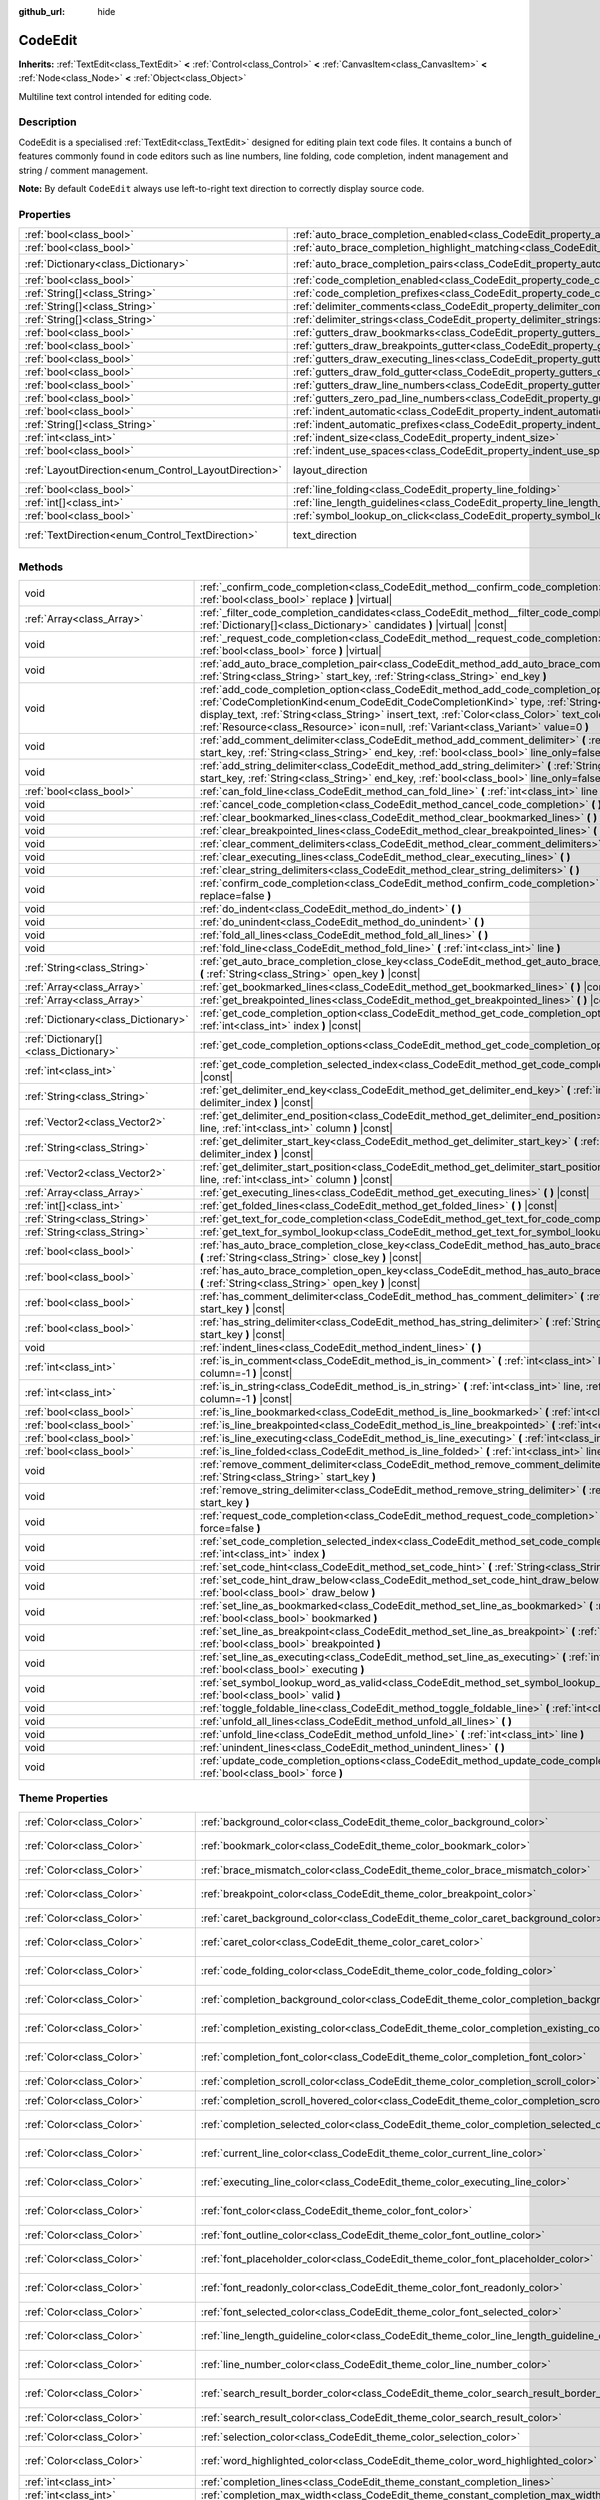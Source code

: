 :github_url: hide

.. Generated automatically by doc/tools/make_rst.py in Godot's source tree.
.. DO NOT EDIT THIS FILE, but the CodeEdit.xml source instead.
.. The source is found in doc/classes or modules/<name>/doc_classes.

.. _class_CodeEdit:

CodeEdit
========

**Inherits:** :ref:`TextEdit<class_TextEdit>` **<** :ref:`Control<class_Control>` **<** :ref:`CanvasItem<class_CanvasItem>` **<** :ref:`Node<class_Node>` **<** :ref:`Object<class_Object>`

Multiline text control intended for editing code.

Description
-----------

CodeEdit is a specialised :ref:`TextEdit<class_TextEdit>` designed for editing plain text code files. It contains a bunch of features commonly found in code editors such as line numbers, line folding, code completion, indent management and string / comment management.

\ **Note:** By default ``CodeEdit`` always use left-to-right text direction to correctly display source code.

Properties
----------

+------------------------------------------------------+-------------------------------------------------------------------------------------------------------------------+---------------------------------------------------------------------------+
| :ref:`bool<class_bool>`                              | :ref:`auto_brace_completion_enabled<class_CodeEdit_property_auto_brace_completion_enabled>`                       | ``false``                                                                 |
+------------------------------------------------------+-------------------------------------------------------------------------------------------------------------------+---------------------------------------------------------------------------+
| :ref:`bool<class_bool>`                              | :ref:`auto_brace_completion_highlight_matching<class_CodeEdit_property_auto_brace_completion_highlight_matching>` | ``false``                                                                 |
+------------------------------------------------------+-------------------------------------------------------------------------------------------------------------------+---------------------------------------------------------------------------+
| :ref:`Dictionary<class_Dictionary>`                  | :ref:`auto_brace_completion_pairs<class_CodeEdit_property_auto_brace_completion_pairs>`                           | ``{ "\"": "\"", "'": "'", "(": ")", "[": "]", "{": "}" }``                |
+------------------------------------------------------+-------------------------------------------------------------------------------------------------------------------+---------------------------------------------------------------------------+
| :ref:`bool<class_bool>`                              | :ref:`code_completion_enabled<class_CodeEdit_property_code_completion_enabled>`                                   | ``false``                                                                 |
+------------------------------------------------------+-------------------------------------------------------------------------------------------------------------------+---------------------------------------------------------------------------+
| :ref:`String[]<class_String>`                        | :ref:`code_completion_prefixes<class_CodeEdit_property_code_completion_prefixes>`                                 | ``[]``                                                                    |
+------------------------------------------------------+-------------------------------------------------------------------------------------------------------------------+---------------------------------------------------------------------------+
| :ref:`String[]<class_String>`                        | :ref:`delimiter_comments<class_CodeEdit_property_delimiter_comments>`                                             | ``[]``                                                                    |
+------------------------------------------------------+-------------------------------------------------------------------------------------------------------------------+---------------------------------------------------------------------------+
| :ref:`String[]<class_String>`                        | :ref:`delimiter_strings<class_CodeEdit_property_delimiter_strings>`                                               | ``["' '", "\" \""]``                                                      |
+------------------------------------------------------+-------------------------------------------------------------------------------------------------------------------+---------------------------------------------------------------------------+
| :ref:`bool<class_bool>`                              | :ref:`gutters_draw_bookmarks<class_CodeEdit_property_gutters_draw_bookmarks>`                                     | ``false``                                                                 |
+------------------------------------------------------+-------------------------------------------------------------------------------------------------------------------+---------------------------------------------------------------------------+
| :ref:`bool<class_bool>`                              | :ref:`gutters_draw_breakpoints_gutter<class_CodeEdit_property_gutters_draw_breakpoints_gutter>`                   | ``false``                                                                 |
+------------------------------------------------------+-------------------------------------------------------------------------------------------------------------------+---------------------------------------------------------------------------+
| :ref:`bool<class_bool>`                              | :ref:`gutters_draw_executing_lines<class_CodeEdit_property_gutters_draw_executing_lines>`                         | ``false``                                                                 |
+------------------------------------------------------+-------------------------------------------------------------------------------------------------------------------+---------------------------------------------------------------------------+
| :ref:`bool<class_bool>`                              | :ref:`gutters_draw_fold_gutter<class_CodeEdit_property_gutters_draw_fold_gutter>`                                 | ``false``                                                                 |
+------------------------------------------------------+-------------------------------------------------------------------------------------------------------------------+---------------------------------------------------------------------------+
| :ref:`bool<class_bool>`                              | :ref:`gutters_draw_line_numbers<class_CodeEdit_property_gutters_draw_line_numbers>`                               | ``false``                                                                 |
+------------------------------------------------------+-------------------------------------------------------------------------------------------------------------------+---------------------------------------------------------------------------+
| :ref:`bool<class_bool>`                              | :ref:`gutters_zero_pad_line_numbers<class_CodeEdit_property_gutters_zero_pad_line_numbers>`                       | ``false``                                                                 |
+------------------------------------------------------+-------------------------------------------------------------------------------------------------------------------+---------------------------------------------------------------------------+
| :ref:`bool<class_bool>`                              | :ref:`indent_automatic<class_CodeEdit_property_indent_automatic>`                                                 | ``false``                                                                 |
+------------------------------------------------------+-------------------------------------------------------------------------------------------------------------------+---------------------------------------------------------------------------+
| :ref:`String[]<class_String>`                        | :ref:`indent_automatic_prefixes<class_CodeEdit_property_indent_automatic_prefixes>`                               | ``[":", "{", "[", "("]``                                                  |
+------------------------------------------------------+-------------------------------------------------------------------------------------------------------------------+---------------------------------------------------------------------------+
| :ref:`int<class_int>`                                | :ref:`indent_size<class_CodeEdit_property_indent_size>`                                                           | ``4``                                                                     |
+------------------------------------------------------+-------------------------------------------------------------------------------------------------------------------+---------------------------------------------------------------------------+
| :ref:`bool<class_bool>`                              | :ref:`indent_use_spaces<class_CodeEdit_property_indent_use_spaces>`                                               | ``false``                                                                 |
+------------------------------------------------------+-------------------------------------------------------------------------------------------------------------------+---------------------------------------------------------------------------+
| :ref:`LayoutDirection<enum_Control_LayoutDirection>` | layout_direction                                                                                                  | ``2`` (overrides :ref:`Control<class_Control_property_layout_direction>`) |
+------------------------------------------------------+-------------------------------------------------------------------------------------------------------------------+---------------------------------------------------------------------------+
| :ref:`bool<class_bool>`                              | :ref:`line_folding<class_CodeEdit_property_line_folding>`                                                         | ``false``                                                                 |
+------------------------------------------------------+-------------------------------------------------------------------------------------------------------------------+---------------------------------------------------------------------------+
| :ref:`int[]<class_int>`                              | :ref:`line_length_guidelines<class_CodeEdit_property_line_length_guidelines>`                                     | ``[]``                                                                    |
+------------------------------------------------------+-------------------------------------------------------------------------------------------------------------------+---------------------------------------------------------------------------+
| :ref:`bool<class_bool>`                              | :ref:`symbol_lookup_on_click<class_CodeEdit_property_symbol_lookup_on_click>`                                     | ``false``                                                                 |
+------------------------------------------------------+-------------------------------------------------------------------------------------------------------------------+---------------------------------------------------------------------------+
| :ref:`TextDirection<enum_Control_TextDirection>`     | text_direction                                                                                                    | ``1`` (overrides :ref:`TextEdit<class_TextEdit_property_text_direction>`) |
+------------------------------------------------------+-------------------------------------------------------------------------------------------------------------------+---------------------------------------------------------------------------+

Methods
-------

+---------------------------------------+-----------------------------------------------------------------------------------------------------------------------------------------------------------------------------------------------------------------------------------------------------------------------------------------------------------------------------------------------------------------------------------------------+
| void                                  | :ref:`_confirm_code_completion<class_CodeEdit_method__confirm_code_completion>` **(** :ref:`bool<class_bool>` replace **)** |virtual|                                                                                                                                                                                                                                                         |
+---------------------------------------+-----------------------------------------------------------------------------------------------------------------------------------------------------------------------------------------------------------------------------------------------------------------------------------------------------------------------------------------------------------------------------------------------+
| :ref:`Array<class_Array>`             | :ref:`_filter_code_completion_candidates<class_CodeEdit_method__filter_code_completion_candidates>` **(** :ref:`Dictionary[]<class_Dictionary>` candidates **)** |virtual| |const|                                                                                                                                                                                                            |
+---------------------------------------+-----------------------------------------------------------------------------------------------------------------------------------------------------------------------------------------------------------------------------------------------------------------------------------------------------------------------------------------------------------------------------------------------+
| void                                  | :ref:`_request_code_completion<class_CodeEdit_method__request_code_completion>` **(** :ref:`bool<class_bool>` force **)** |virtual|                                                                                                                                                                                                                                                           |
+---------------------------------------+-----------------------------------------------------------------------------------------------------------------------------------------------------------------------------------------------------------------------------------------------------------------------------------------------------------------------------------------------------------------------------------------------+
| void                                  | :ref:`add_auto_brace_completion_pair<class_CodeEdit_method_add_auto_brace_completion_pair>` **(** :ref:`String<class_String>` start_key, :ref:`String<class_String>` end_key **)**                                                                                                                                                                                                            |
+---------------------------------------+-----------------------------------------------------------------------------------------------------------------------------------------------------------------------------------------------------------------------------------------------------------------------------------------------------------------------------------------------------------------------------------------------+
| void                                  | :ref:`add_code_completion_option<class_CodeEdit_method_add_code_completion_option>` **(** :ref:`CodeCompletionKind<enum_CodeEdit_CodeCompletionKind>` type, :ref:`String<class_String>` display_text, :ref:`String<class_String>` insert_text, :ref:`Color<class_Color>` text_color=Color(1, 1, 1, 1), :ref:`Resource<class_Resource>` icon=null, :ref:`Variant<class_Variant>` value=0 **)** |
+---------------------------------------+-----------------------------------------------------------------------------------------------------------------------------------------------------------------------------------------------------------------------------------------------------------------------------------------------------------------------------------------------------------------------------------------------+
| void                                  | :ref:`add_comment_delimiter<class_CodeEdit_method_add_comment_delimiter>` **(** :ref:`String<class_String>` start_key, :ref:`String<class_String>` end_key, :ref:`bool<class_bool>` line_only=false **)**                                                                                                                                                                                     |
+---------------------------------------+-----------------------------------------------------------------------------------------------------------------------------------------------------------------------------------------------------------------------------------------------------------------------------------------------------------------------------------------------------------------------------------------------+
| void                                  | :ref:`add_string_delimiter<class_CodeEdit_method_add_string_delimiter>` **(** :ref:`String<class_String>` start_key, :ref:`String<class_String>` end_key, :ref:`bool<class_bool>` line_only=false **)**                                                                                                                                                                                       |
+---------------------------------------+-----------------------------------------------------------------------------------------------------------------------------------------------------------------------------------------------------------------------------------------------------------------------------------------------------------------------------------------------------------------------------------------------+
| :ref:`bool<class_bool>`               | :ref:`can_fold_line<class_CodeEdit_method_can_fold_line>` **(** :ref:`int<class_int>` line **)** |const|                                                                                                                                                                                                                                                                                      |
+---------------------------------------+-----------------------------------------------------------------------------------------------------------------------------------------------------------------------------------------------------------------------------------------------------------------------------------------------------------------------------------------------------------------------------------------------+
| void                                  | :ref:`cancel_code_completion<class_CodeEdit_method_cancel_code_completion>` **(** **)**                                                                                                                                                                                                                                                                                                       |
+---------------------------------------+-----------------------------------------------------------------------------------------------------------------------------------------------------------------------------------------------------------------------------------------------------------------------------------------------------------------------------------------------------------------------------------------------+
| void                                  | :ref:`clear_bookmarked_lines<class_CodeEdit_method_clear_bookmarked_lines>` **(** **)**                                                                                                                                                                                                                                                                                                       |
+---------------------------------------+-----------------------------------------------------------------------------------------------------------------------------------------------------------------------------------------------------------------------------------------------------------------------------------------------------------------------------------------------------------------------------------------------+
| void                                  | :ref:`clear_breakpointed_lines<class_CodeEdit_method_clear_breakpointed_lines>` **(** **)**                                                                                                                                                                                                                                                                                                   |
+---------------------------------------+-----------------------------------------------------------------------------------------------------------------------------------------------------------------------------------------------------------------------------------------------------------------------------------------------------------------------------------------------------------------------------------------------+
| void                                  | :ref:`clear_comment_delimiters<class_CodeEdit_method_clear_comment_delimiters>` **(** **)**                                                                                                                                                                                                                                                                                                   |
+---------------------------------------+-----------------------------------------------------------------------------------------------------------------------------------------------------------------------------------------------------------------------------------------------------------------------------------------------------------------------------------------------------------------------------------------------+
| void                                  | :ref:`clear_executing_lines<class_CodeEdit_method_clear_executing_lines>` **(** **)**                                                                                                                                                                                                                                                                                                         |
+---------------------------------------+-----------------------------------------------------------------------------------------------------------------------------------------------------------------------------------------------------------------------------------------------------------------------------------------------------------------------------------------------------------------------------------------------+
| void                                  | :ref:`clear_string_delimiters<class_CodeEdit_method_clear_string_delimiters>` **(** **)**                                                                                                                                                                                                                                                                                                     |
+---------------------------------------+-----------------------------------------------------------------------------------------------------------------------------------------------------------------------------------------------------------------------------------------------------------------------------------------------------------------------------------------------------------------------------------------------+
| void                                  | :ref:`confirm_code_completion<class_CodeEdit_method_confirm_code_completion>` **(** :ref:`bool<class_bool>` replace=false **)**                                                                                                                                                                                                                                                               |
+---------------------------------------+-----------------------------------------------------------------------------------------------------------------------------------------------------------------------------------------------------------------------------------------------------------------------------------------------------------------------------------------------------------------------------------------------+
| void                                  | :ref:`do_indent<class_CodeEdit_method_do_indent>` **(** **)**                                                                                                                                                                                                                                                                                                                                 |
+---------------------------------------+-----------------------------------------------------------------------------------------------------------------------------------------------------------------------------------------------------------------------------------------------------------------------------------------------------------------------------------------------------------------------------------------------+
| void                                  | :ref:`do_unindent<class_CodeEdit_method_do_unindent>` **(** **)**                                                                                                                                                                                                                                                                                                                             |
+---------------------------------------+-----------------------------------------------------------------------------------------------------------------------------------------------------------------------------------------------------------------------------------------------------------------------------------------------------------------------------------------------------------------------------------------------+
| void                                  | :ref:`fold_all_lines<class_CodeEdit_method_fold_all_lines>` **(** **)**                                                                                                                                                                                                                                                                                                                       |
+---------------------------------------+-----------------------------------------------------------------------------------------------------------------------------------------------------------------------------------------------------------------------------------------------------------------------------------------------------------------------------------------------------------------------------------------------+
| void                                  | :ref:`fold_line<class_CodeEdit_method_fold_line>` **(** :ref:`int<class_int>` line **)**                                                                                                                                                                                                                                                                                                      |
+---------------------------------------+-----------------------------------------------------------------------------------------------------------------------------------------------------------------------------------------------------------------------------------------------------------------------------------------------------------------------------------------------------------------------------------------------+
| :ref:`String<class_String>`           | :ref:`get_auto_brace_completion_close_key<class_CodeEdit_method_get_auto_brace_completion_close_key>` **(** :ref:`String<class_String>` open_key **)** |const|                                                                                                                                                                                                                                |
+---------------------------------------+-----------------------------------------------------------------------------------------------------------------------------------------------------------------------------------------------------------------------------------------------------------------------------------------------------------------------------------------------------------------------------------------------+
| :ref:`Array<class_Array>`             | :ref:`get_bookmarked_lines<class_CodeEdit_method_get_bookmarked_lines>` **(** **)** |const|                                                                                                                                                                                                                                                                                                   |
+---------------------------------------+-----------------------------------------------------------------------------------------------------------------------------------------------------------------------------------------------------------------------------------------------------------------------------------------------------------------------------------------------------------------------------------------------+
| :ref:`Array<class_Array>`             | :ref:`get_breakpointed_lines<class_CodeEdit_method_get_breakpointed_lines>` **(** **)** |const|                                                                                                                                                                                                                                                                                               |
+---------------------------------------+-----------------------------------------------------------------------------------------------------------------------------------------------------------------------------------------------------------------------------------------------------------------------------------------------------------------------------------------------------------------------------------------------+
| :ref:`Dictionary<class_Dictionary>`   | :ref:`get_code_completion_option<class_CodeEdit_method_get_code_completion_option>` **(** :ref:`int<class_int>` index **)** |const|                                                                                                                                                                                                                                                           |
+---------------------------------------+-----------------------------------------------------------------------------------------------------------------------------------------------------------------------------------------------------------------------------------------------------------------------------------------------------------------------------------------------------------------------------------------------+
| :ref:`Dictionary[]<class_Dictionary>` | :ref:`get_code_completion_options<class_CodeEdit_method_get_code_completion_options>` **(** **)** |const|                                                                                                                                                                                                                                                                                     |
+---------------------------------------+-----------------------------------------------------------------------------------------------------------------------------------------------------------------------------------------------------------------------------------------------------------------------------------------------------------------------------------------------------------------------------------------------+
| :ref:`int<class_int>`                 | :ref:`get_code_completion_selected_index<class_CodeEdit_method_get_code_completion_selected_index>` **(** **)** |const|                                                                                                                                                                                                                                                                       |
+---------------------------------------+-----------------------------------------------------------------------------------------------------------------------------------------------------------------------------------------------------------------------------------------------------------------------------------------------------------------------------------------------------------------------------------------------+
| :ref:`String<class_String>`           | :ref:`get_delimiter_end_key<class_CodeEdit_method_get_delimiter_end_key>` **(** :ref:`int<class_int>` delimiter_index **)** |const|                                                                                                                                                                                                                                                           |
+---------------------------------------+-----------------------------------------------------------------------------------------------------------------------------------------------------------------------------------------------------------------------------------------------------------------------------------------------------------------------------------------------------------------------------------------------+
| :ref:`Vector2<class_Vector2>`         | :ref:`get_delimiter_end_position<class_CodeEdit_method_get_delimiter_end_position>` **(** :ref:`int<class_int>` line, :ref:`int<class_int>` column **)** |const|                                                                                                                                                                                                                              |
+---------------------------------------+-----------------------------------------------------------------------------------------------------------------------------------------------------------------------------------------------------------------------------------------------------------------------------------------------------------------------------------------------------------------------------------------------+
| :ref:`String<class_String>`           | :ref:`get_delimiter_start_key<class_CodeEdit_method_get_delimiter_start_key>` **(** :ref:`int<class_int>` delimiter_index **)** |const|                                                                                                                                                                                                                                                       |
+---------------------------------------+-----------------------------------------------------------------------------------------------------------------------------------------------------------------------------------------------------------------------------------------------------------------------------------------------------------------------------------------------------------------------------------------------+
| :ref:`Vector2<class_Vector2>`         | :ref:`get_delimiter_start_position<class_CodeEdit_method_get_delimiter_start_position>` **(** :ref:`int<class_int>` line, :ref:`int<class_int>` column **)** |const|                                                                                                                                                                                                                          |
+---------------------------------------+-----------------------------------------------------------------------------------------------------------------------------------------------------------------------------------------------------------------------------------------------------------------------------------------------------------------------------------------------------------------------------------------------+
| :ref:`Array<class_Array>`             | :ref:`get_executing_lines<class_CodeEdit_method_get_executing_lines>` **(** **)** |const|                                                                                                                                                                                                                                                                                                     |
+---------------------------------------+-----------------------------------------------------------------------------------------------------------------------------------------------------------------------------------------------------------------------------------------------------------------------------------------------------------------------------------------------------------------------------------------------+
| :ref:`int[]<class_int>`               | :ref:`get_folded_lines<class_CodeEdit_method_get_folded_lines>` **(** **)** |const|                                                                                                                                                                                                                                                                                                           |
+---------------------------------------+-----------------------------------------------------------------------------------------------------------------------------------------------------------------------------------------------------------------------------------------------------------------------------------------------------------------------------------------------------------------------------------------------+
| :ref:`String<class_String>`           | :ref:`get_text_for_code_completion<class_CodeEdit_method_get_text_for_code_completion>` **(** **)** |const|                                                                                                                                                                                                                                                                                   |
+---------------------------------------+-----------------------------------------------------------------------------------------------------------------------------------------------------------------------------------------------------------------------------------------------------------------------------------------------------------------------------------------------------------------------------------------------+
| :ref:`String<class_String>`           | :ref:`get_text_for_symbol_lookup<class_CodeEdit_method_get_text_for_symbol_lookup>` **(** **)**                                                                                                                                                                                                                                                                                               |
+---------------------------------------+-----------------------------------------------------------------------------------------------------------------------------------------------------------------------------------------------------------------------------------------------------------------------------------------------------------------------------------------------------------------------------------------------+
| :ref:`bool<class_bool>`               | :ref:`has_auto_brace_completion_close_key<class_CodeEdit_method_has_auto_brace_completion_close_key>` **(** :ref:`String<class_String>` close_key **)** |const|                                                                                                                                                                                                                               |
+---------------------------------------+-----------------------------------------------------------------------------------------------------------------------------------------------------------------------------------------------------------------------------------------------------------------------------------------------------------------------------------------------------------------------------------------------+
| :ref:`bool<class_bool>`               | :ref:`has_auto_brace_completion_open_key<class_CodeEdit_method_has_auto_brace_completion_open_key>` **(** :ref:`String<class_String>` open_key **)** |const|                                                                                                                                                                                                                                  |
+---------------------------------------+-----------------------------------------------------------------------------------------------------------------------------------------------------------------------------------------------------------------------------------------------------------------------------------------------------------------------------------------------------------------------------------------------+
| :ref:`bool<class_bool>`               | :ref:`has_comment_delimiter<class_CodeEdit_method_has_comment_delimiter>` **(** :ref:`String<class_String>` start_key **)** |const|                                                                                                                                                                                                                                                           |
+---------------------------------------+-----------------------------------------------------------------------------------------------------------------------------------------------------------------------------------------------------------------------------------------------------------------------------------------------------------------------------------------------------------------------------------------------+
| :ref:`bool<class_bool>`               | :ref:`has_string_delimiter<class_CodeEdit_method_has_string_delimiter>` **(** :ref:`String<class_String>` start_key **)** |const|                                                                                                                                                                                                                                                             |
+---------------------------------------+-----------------------------------------------------------------------------------------------------------------------------------------------------------------------------------------------------------------------------------------------------------------------------------------------------------------------------------------------------------------------------------------------+
| void                                  | :ref:`indent_lines<class_CodeEdit_method_indent_lines>` **(** **)**                                                                                                                                                                                                                                                                                                                           |
+---------------------------------------+-----------------------------------------------------------------------------------------------------------------------------------------------------------------------------------------------------------------------------------------------------------------------------------------------------------------------------------------------------------------------------------------------+
| :ref:`int<class_int>`                 | :ref:`is_in_comment<class_CodeEdit_method_is_in_comment>` **(** :ref:`int<class_int>` line, :ref:`int<class_int>` column=-1 **)** |const|                                                                                                                                                                                                                                                     |
+---------------------------------------+-----------------------------------------------------------------------------------------------------------------------------------------------------------------------------------------------------------------------------------------------------------------------------------------------------------------------------------------------------------------------------------------------+
| :ref:`int<class_int>`                 | :ref:`is_in_string<class_CodeEdit_method_is_in_string>` **(** :ref:`int<class_int>` line, :ref:`int<class_int>` column=-1 **)** |const|                                                                                                                                                                                                                                                       |
+---------------------------------------+-----------------------------------------------------------------------------------------------------------------------------------------------------------------------------------------------------------------------------------------------------------------------------------------------------------------------------------------------------------------------------------------------+
| :ref:`bool<class_bool>`               | :ref:`is_line_bookmarked<class_CodeEdit_method_is_line_bookmarked>` **(** :ref:`int<class_int>` line **)** |const|                                                                                                                                                                                                                                                                            |
+---------------------------------------+-----------------------------------------------------------------------------------------------------------------------------------------------------------------------------------------------------------------------------------------------------------------------------------------------------------------------------------------------------------------------------------------------+
| :ref:`bool<class_bool>`               | :ref:`is_line_breakpointed<class_CodeEdit_method_is_line_breakpointed>` **(** :ref:`int<class_int>` line **)** |const|                                                                                                                                                                                                                                                                        |
+---------------------------------------+-----------------------------------------------------------------------------------------------------------------------------------------------------------------------------------------------------------------------------------------------------------------------------------------------------------------------------------------------------------------------------------------------+
| :ref:`bool<class_bool>`               | :ref:`is_line_executing<class_CodeEdit_method_is_line_executing>` **(** :ref:`int<class_int>` line **)** |const|                                                                                                                                                                                                                                                                              |
+---------------------------------------+-----------------------------------------------------------------------------------------------------------------------------------------------------------------------------------------------------------------------------------------------------------------------------------------------------------------------------------------------------------------------------------------------+
| :ref:`bool<class_bool>`               | :ref:`is_line_folded<class_CodeEdit_method_is_line_folded>` **(** :ref:`int<class_int>` line **)** |const|                                                                                                                                                                                                                                                                                    |
+---------------------------------------+-----------------------------------------------------------------------------------------------------------------------------------------------------------------------------------------------------------------------------------------------------------------------------------------------------------------------------------------------------------------------------------------------+
| void                                  | :ref:`remove_comment_delimiter<class_CodeEdit_method_remove_comment_delimiter>` **(** :ref:`String<class_String>` start_key **)**                                                                                                                                                                                                                                                             |
+---------------------------------------+-----------------------------------------------------------------------------------------------------------------------------------------------------------------------------------------------------------------------------------------------------------------------------------------------------------------------------------------------------------------------------------------------+
| void                                  | :ref:`remove_string_delimiter<class_CodeEdit_method_remove_string_delimiter>` **(** :ref:`String<class_String>` start_key **)**                                                                                                                                                                                                                                                               |
+---------------------------------------+-----------------------------------------------------------------------------------------------------------------------------------------------------------------------------------------------------------------------------------------------------------------------------------------------------------------------------------------------------------------------------------------------+
| void                                  | :ref:`request_code_completion<class_CodeEdit_method_request_code_completion>` **(** :ref:`bool<class_bool>` force=false **)**                                                                                                                                                                                                                                                                 |
+---------------------------------------+-----------------------------------------------------------------------------------------------------------------------------------------------------------------------------------------------------------------------------------------------------------------------------------------------------------------------------------------------------------------------------------------------+
| void                                  | :ref:`set_code_completion_selected_index<class_CodeEdit_method_set_code_completion_selected_index>` **(** :ref:`int<class_int>` index **)**                                                                                                                                                                                                                                                   |
+---------------------------------------+-----------------------------------------------------------------------------------------------------------------------------------------------------------------------------------------------------------------------------------------------------------------------------------------------------------------------------------------------------------------------------------------------+
| void                                  | :ref:`set_code_hint<class_CodeEdit_method_set_code_hint>` **(** :ref:`String<class_String>` code_hint **)**                                                                                                                                                                                                                                                                                   |
+---------------------------------------+-----------------------------------------------------------------------------------------------------------------------------------------------------------------------------------------------------------------------------------------------------------------------------------------------------------------------------------------------------------------------------------------------+
| void                                  | :ref:`set_code_hint_draw_below<class_CodeEdit_method_set_code_hint_draw_below>` **(** :ref:`bool<class_bool>` draw_below **)**                                                                                                                                                                                                                                                                |
+---------------------------------------+-----------------------------------------------------------------------------------------------------------------------------------------------------------------------------------------------------------------------------------------------------------------------------------------------------------------------------------------------------------------------------------------------+
| void                                  | :ref:`set_line_as_bookmarked<class_CodeEdit_method_set_line_as_bookmarked>` **(** :ref:`int<class_int>` line, :ref:`bool<class_bool>` bookmarked **)**                                                                                                                                                                                                                                        |
+---------------------------------------+-----------------------------------------------------------------------------------------------------------------------------------------------------------------------------------------------------------------------------------------------------------------------------------------------------------------------------------------------------------------------------------------------+
| void                                  | :ref:`set_line_as_breakpoint<class_CodeEdit_method_set_line_as_breakpoint>` **(** :ref:`int<class_int>` line, :ref:`bool<class_bool>` breakpointed **)**                                                                                                                                                                                                                                      |
+---------------------------------------+-----------------------------------------------------------------------------------------------------------------------------------------------------------------------------------------------------------------------------------------------------------------------------------------------------------------------------------------------------------------------------------------------+
| void                                  | :ref:`set_line_as_executing<class_CodeEdit_method_set_line_as_executing>` **(** :ref:`int<class_int>` line, :ref:`bool<class_bool>` executing **)**                                                                                                                                                                                                                                           |
+---------------------------------------+-----------------------------------------------------------------------------------------------------------------------------------------------------------------------------------------------------------------------------------------------------------------------------------------------------------------------------------------------------------------------------------------------+
| void                                  | :ref:`set_symbol_lookup_word_as_valid<class_CodeEdit_method_set_symbol_lookup_word_as_valid>` **(** :ref:`bool<class_bool>` valid **)**                                                                                                                                                                                                                                                       |
+---------------------------------------+-----------------------------------------------------------------------------------------------------------------------------------------------------------------------------------------------------------------------------------------------------------------------------------------------------------------------------------------------------------------------------------------------+
| void                                  | :ref:`toggle_foldable_line<class_CodeEdit_method_toggle_foldable_line>` **(** :ref:`int<class_int>` line **)**                                                                                                                                                                                                                                                                                |
+---------------------------------------+-----------------------------------------------------------------------------------------------------------------------------------------------------------------------------------------------------------------------------------------------------------------------------------------------------------------------------------------------------------------------------------------------+
| void                                  | :ref:`unfold_all_lines<class_CodeEdit_method_unfold_all_lines>` **(** **)**                                                                                                                                                                                                                                                                                                                   |
+---------------------------------------+-----------------------------------------------------------------------------------------------------------------------------------------------------------------------------------------------------------------------------------------------------------------------------------------------------------------------------------------------------------------------------------------------+
| void                                  | :ref:`unfold_line<class_CodeEdit_method_unfold_line>` **(** :ref:`int<class_int>` line **)**                                                                                                                                                                                                                                                                                                  |
+---------------------------------------+-----------------------------------------------------------------------------------------------------------------------------------------------------------------------------------------------------------------------------------------------------------------------------------------------------------------------------------------------------------------------------------------------+
| void                                  | :ref:`unindent_lines<class_CodeEdit_method_unindent_lines>` **(** **)**                                                                                                                                                                                                                                                                                                                       |
+---------------------------------------+-----------------------------------------------------------------------------------------------------------------------------------------------------------------------------------------------------------------------------------------------------------------------------------------------------------------------------------------------------------------------------------------------+
| void                                  | :ref:`update_code_completion_options<class_CodeEdit_method_update_code_completion_options>` **(** :ref:`bool<class_bool>` force **)**                                                                                                                                                                                                                                                         |
+---------------------------------------+-----------------------------------------------------------------------------------------------------------------------------------------------------------------------------------------------------------------------------------------------------------------------------------------------------------------------------------------------------------------------------------------------+

Theme Properties
----------------

+-----------------------------------+----------------------------------------------------------------------------------------------------+-------------------------------------+
| :ref:`Color<class_Color>`         | :ref:`background_color<class_CodeEdit_theme_color_background_color>`                               | ``Color(0, 0, 0, 0)``               |
+-----------------------------------+----------------------------------------------------------------------------------------------------+-------------------------------------+
| :ref:`Color<class_Color>`         | :ref:`bookmark_color<class_CodeEdit_theme_color_bookmark_color>`                                   | ``Color(0.5, 0.64, 1, 0.8)``        |
+-----------------------------------+----------------------------------------------------------------------------------------------------+-------------------------------------+
| :ref:`Color<class_Color>`         | :ref:`brace_mismatch_color<class_CodeEdit_theme_color_brace_mismatch_color>`                       | ``Color(1, 0.2, 0.2, 1)``           |
+-----------------------------------+----------------------------------------------------------------------------------------------------+-------------------------------------+
| :ref:`Color<class_Color>`         | :ref:`breakpoint_color<class_CodeEdit_theme_color_breakpoint_color>`                               | ``Color(0.9, 0.29, 0.3, 1)``        |
+-----------------------------------+----------------------------------------------------------------------------------------------------+-------------------------------------+
| :ref:`Color<class_Color>`         | :ref:`caret_background_color<class_CodeEdit_theme_color_caret_background_color>`                   | ``Color(0, 0, 0, 1)``               |
+-----------------------------------+----------------------------------------------------------------------------------------------------+-------------------------------------+
| :ref:`Color<class_Color>`         | :ref:`caret_color<class_CodeEdit_theme_color_caret_color>`                                         | ``Color(0.875, 0.875, 0.875, 1)``   |
+-----------------------------------+----------------------------------------------------------------------------------------------------+-------------------------------------+
| :ref:`Color<class_Color>`         | :ref:`code_folding_color<class_CodeEdit_theme_color_code_folding_color>`                           | ``Color(0.8, 0.8, 0.8, 0.8)``       |
+-----------------------------------+----------------------------------------------------------------------------------------------------+-------------------------------------+
| :ref:`Color<class_Color>`         | :ref:`completion_background_color<class_CodeEdit_theme_color_completion_background_color>`         | ``Color(0.17, 0.16, 0.2, 1)``       |
+-----------------------------------+----------------------------------------------------------------------------------------------------+-------------------------------------+
| :ref:`Color<class_Color>`         | :ref:`completion_existing_color<class_CodeEdit_theme_color_completion_existing_color>`             | ``Color(0.87, 0.87, 0.87, 0.13)``   |
+-----------------------------------+----------------------------------------------------------------------------------------------------+-------------------------------------+
| :ref:`Color<class_Color>`         | :ref:`completion_font_color<class_CodeEdit_theme_color_completion_font_color>`                     | ``Color(0.67, 0.67, 0.67, 1)``      |
+-----------------------------------+----------------------------------------------------------------------------------------------------+-------------------------------------+
| :ref:`Color<class_Color>`         | :ref:`completion_scroll_color<class_CodeEdit_theme_color_completion_scroll_color>`                 | ``Color(1, 1, 1, 0.29)``            |
+-----------------------------------+----------------------------------------------------------------------------------------------------+-------------------------------------+
| :ref:`Color<class_Color>`         | :ref:`completion_scroll_hovered_color<class_CodeEdit_theme_color_completion_scroll_hovered_color>` | ``Color(1, 1, 1, 0.4)``             |
+-----------------------------------+----------------------------------------------------------------------------------------------------+-------------------------------------+
| :ref:`Color<class_Color>`         | :ref:`completion_selected_color<class_CodeEdit_theme_color_completion_selected_color>`             | ``Color(0.26, 0.26, 0.27, 1)``      |
+-----------------------------------+----------------------------------------------------------------------------------------------------+-------------------------------------+
| :ref:`Color<class_Color>`         | :ref:`current_line_color<class_CodeEdit_theme_color_current_line_color>`                           | ``Color(0.25, 0.25, 0.26, 0.8)``    |
+-----------------------------------+----------------------------------------------------------------------------------------------------+-------------------------------------+
| :ref:`Color<class_Color>`         | :ref:`executing_line_color<class_CodeEdit_theme_color_executing_line_color>`                       | ``Color(0.98, 0.89, 0.27, 1)``      |
+-----------------------------------+----------------------------------------------------------------------------------------------------+-------------------------------------+
| :ref:`Color<class_Color>`         | :ref:`font_color<class_CodeEdit_theme_color_font_color>`                                           | ``Color(0.875, 0.875, 0.875, 1)``   |
+-----------------------------------+----------------------------------------------------------------------------------------------------+-------------------------------------+
| :ref:`Color<class_Color>`         | :ref:`font_outline_color<class_CodeEdit_theme_color_font_outline_color>`                           | ``Color(1, 1, 1, 1)``               |
+-----------------------------------+----------------------------------------------------------------------------------------------------+-------------------------------------+
| :ref:`Color<class_Color>`         | :ref:`font_placeholder_color<class_CodeEdit_theme_color_font_placeholder_color>`                   | ``Color(0.875, 0.875, 0.875, 0.6)`` |
+-----------------------------------+----------------------------------------------------------------------------------------------------+-------------------------------------+
| :ref:`Color<class_Color>`         | :ref:`font_readonly_color<class_CodeEdit_theme_color_font_readonly_color>`                         | ``Color(0.875, 0.875, 0.875, 0.5)`` |
+-----------------------------------+----------------------------------------------------------------------------------------------------+-------------------------------------+
| :ref:`Color<class_Color>`         | :ref:`font_selected_color<class_CodeEdit_theme_color_font_selected_color>`                         | ``Color(0, 0, 0, 1)``               |
+-----------------------------------+----------------------------------------------------------------------------------------------------+-------------------------------------+
| :ref:`Color<class_Color>`         | :ref:`line_length_guideline_color<class_CodeEdit_theme_color_line_length_guideline_color>`         | ``Color(0.3, 0.5, 0.8, 0.1)``       |
+-----------------------------------+----------------------------------------------------------------------------------------------------+-------------------------------------+
| :ref:`Color<class_Color>`         | :ref:`line_number_color<class_CodeEdit_theme_color_line_number_color>`                             | ``Color(0.67, 0.67, 0.67, 0.4)``    |
+-----------------------------------+----------------------------------------------------------------------------------------------------+-------------------------------------+
| :ref:`Color<class_Color>`         | :ref:`search_result_border_color<class_CodeEdit_theme_color_search_result_border_color>`           | ``Color(0.3, 0.3, 0.3, 0.4)``       |
+-----------------------------------+----------------------------------------------------------------------------------------------------+-------------------------------------+
| :ref:`Color<class_Color>`         | :ref:`search_result_color<class_CodeEdit_theme_color_search_result_color>`                         | ``Color(0.3, 0.3, 0.3, 1)``         |
+-----------------------------------+----------------------------------------------------------------------------------------------------+-------------------------------------+
| :ref:`Color<class_Color>`         | :ref:`selection_color<class_CodeEdit_theme_color_selection_color>`                                 | ``Color(0.5, 0.5, 0.5, 1)``         |
+-----------------------------------+----------------------------------------------------------------------------------------------------+-------------------------------------+
| :ref:`Color<class_Color>`         | :ref:`word_highlighted_color<class_CodeEdit_theme_color_word_highlighted_color>`                   | ``Color(0.8, 0.9, 0.9, 0.15)``      |
+-----------------------------------+----------------------------------------------------------------------------------------------------+-------------------------------------+
| :ref:`int<class_int>`             | :ref:`completion_lines<class_CodeEdit_theme_constant_completion_lines>`                            | ``7``                               |
+-----------------------------------+----------------------------------------------------------------------------------------------------+-------------------------------------+
| :ref:`int<class_int>`             | :ref:`completion_max_width<class_CodeEdit_theme_constant_completion_max_width>`                    | ``50``                              |
+-----------------------------------+----------------------------------------------------------------------------------------------------+-------------------------------------+
| :ref:`int<class_int>`             | :ref:`completion_scroll_width<class_CodeEdit_theme_constant_completion_scroll_width>`              | ``6``                               |
+-----------------------------------+----------------------------------------------------------------------------------------------------+-------------------------------------+
| :ref:`int<class_int>`             | :ref:`line_spacing<class_CodeEdit_theme_constant_line_spacing>`                                    | ``4``                               |
+-----------------------------------+----------------------------------------------------------------------------------------------------+-------------------------------------+
| :ref:`int<class_int>`             | :ref:`outline_size<class_CodeEdit_theme_constant_outline_size>`                                    | ``0``                               |
+-----------------------------------+----------------------------------------------------------------------------------------------------+-------------------------------------+
| :ref:`Font<class_Font>`           | :ref:`font<class_CodeEdit_theme_font_font>`                                                        |                                     |
+-----------------------------------+----------------------------------------------------------------------------------------------------+-------------------------------------+
| :ref:`int<class_int>`             | :ref:`font_size<class_CodeEdit_theme_font_size_font_size>`                                         |                                     |
+-----------------------------------+----------------------------------------------------------------------------------------------------+-------------------------------------+
| :ref:`Texture2D<class_Texture2D>` | :ref:`bookmark<class_CodeEdit_theme_icon_bookmark>`                                                |                                     |
+-----------------------------------+----------------------------------------------------------------------------------------------------+-------------------------------------+
| :ref:`Texture2D<class_Texture2D>` | :ref:`breakpoint<class_CodeEdit_theme_icon_breakpoint>`                                            |                                     |
+-----------------------------------+----------------------------------------------------------------------------------------------------+-------------------------------------+
| :ref:`Texture2D<class_Texture2D>` | :ref:`can_fold<class_CodeEdit_theme_icon_can_fold>`                                                |                                     |
+-----------------------------------+----------------------------------------------------------------------------------------------------+-------------------------------------+
| :ref:`Texture2D<class_Texture2D>` | :ref:`executing_line<class_CodeEdit_theme_icon_executing_line>`                                    |                                     |
+-----------------------------------+----------------------------------------------------------------------------------------------------+-------------------------------------+
| :ref:`Texture2D<class_Texture2D>` | :ref:`folded<class_CodeEdit_theme_icon_folded>`                                                    |                                     |
+-----------------------------------+----------------------------------------------------------------------------------------------------+-------------------------------------+
| :ref:`Texture2D<class_Texture2D>` | :ref:`folded_eol_icon<class_CodeEdit_theme_icon_folded_eol_icon>`                                  |                                     |
+-----------------------------------+----------------------------------------------------------------------------------------------------+-------------------------------------+
| :ref:`Texture2D<class_Texture2D>` | :ref:`space<class_CodeEdit_theme_icon_space>`                                                      |                                     |
+-----------------------------------+----------------------------------------------------------------------------------------------------+-------------------------------------+
| :ref:`Texture2D<class_Texture2D>` | :ref:`tab<class_CodeEdit_theme_icon_tab>`                                                          |                                     |
+-----------------------------------+----------------------------------------------------------------------------------------------------+-------------------------------------+
| :ref:`StyleBox<class_StyleBox>`   | :ref:`completion<class_CodeEdit_theme_style_completion>`                                           |                                     |
+-----------------------------------+----------------------------------------------------------------------------------------------------+-------------------------------------+
| :ref:`StyleBox<class_StyleBox>`   | :ref:`focus<class_CodeEdit_theme_style_focus>`                                                     |                                     |
+-----------------------------------+----------------------------------------------------------------------------------------------------+-------------------------------------+
| :ref:`StyleBox<class_StyleBox>`   | :ref:`normal<class_CodeEdit_theme_style_normal>`                                                   |                                     |
+-----------------------------------+----------------------------------------------------------------------------------------------------+-------------------------------------+
| :ref:`StyleBox<class_StyleBox>`   | :ref:`read_only<class_CodeEdit_theme_style_read_only>`                                             |                                     |
+-----------------------------------+----------------------------------------------------------------------------------------------------+-------------------------------------+

Signals
-------

.. _class_CodeEdit_signal_breakpoint_toggled:

- **breakpoint_toggled** **(** :ref:`int<class_int>` line **)**

Emitted when a breakpoint is added or removed from a line. If the line is moved via backspace a removed is emitted at the old line.

----

.. _class_CodeEdit_signal_code_completion_requested:

- **code_completion_requested** **(** **)**

Emitted when the user requests code completion.

----

.. _class_CodeEdit_signal_symbol_lookup:

- **symbol_lookup** **(** :ref:`String<class_String>` symbol, :ref:`int<class_int>` line, :ref:`int<class_int>` column **)**

Emitted when the user has clicked on a valid symbol.

----

.. _class_CodeEdit_signal_symbol_validate:

- **symbol_validate** **(** :ref:`String<class_String>` symbol **)**

Emitted when the user hovers over a symbol. The symbol should be validated and responded to, by calling :ref:`set_symbol_lookup_word_as_valid<class_CodeEdit_method_set_symbol_lookup_word_as_valid>`.

Enumerations
------------

.. _enum_CodeEdit_CodeCompletionKind:

.. _class_CodeEdit_constant_KIND_CLASS:

.. _class_CodeEdit_constant_KIND_FUNCTION:

.. _class_CodeEdit_constant_KIND_SIGNAL:

.. _class_CodeEdit_constant_KIND_VARIABLE:

.. _class_CodeEdit_constant_KIND_MEMBER:

.. _class_CodeEdit_constant_KIND_ENUM:

.. _class_CodeEdit_constant_KIND_CONSTANT:

.. _class_CodeEdit_constant_KIND_NODE_PATH:

.. _class_CodeEdit_constant_KIND_FILE_PATH:

.. _class_CodeEdit_constant_KIND_PLAIN_TEXT:

enum **CodeCompletionKind**:

- **KIND_CLASS** = **0** --- Marks the option as a class.

- **KIND_FUNCTION** = **1** --- Marks the option as a function.

- **KIND_SIGNAL** = **2** --- Marks the option as a Godot signal.

- **KIND_VARIABLE** = **3** --- Marks the option as a variable.

- **KIND_MEMBER** = **4** --- Marks the option as a member.

- **KIND_ENUM** = **5** --- Marks the option as a enum entry.

- **KIND_CONSTANT** = **6** --- Marks the option as a constant.

- **KIND_NODE_PATH** = **7** --- Marks the option as a Godot node path.

- **KIND_FILE_PATH** = **8** --- Marks the option as a file path.

- **KIND_PLAIN_TEXT** = **9** --- Marks the option as unclassified or plain text.

Property Descriptions
---------------------

.. _class_CodeEdit_property_auto_brace_completion_enabled:

- :ref:`bool<class_bool>` **auto_brace_completion_enabled**

+-----------+------------------------------------------+
| *Default* | ``false``                                |
+-----------+------------------------------------------+
| *Setter*  | set_auto_brace_completion_enabled(value) |
+-----------+------------------------------------------+
| *Getter*  | is_auto_brace_completion_enabled()       |
+-----------+------------------------------------------+

Sets whether brace pairs should be autocompleted.

----

.. _class_CodeEdit_property_auto_brace_completion_highlight_matching:

- :ref:`bool<class_bool>` **auto_brace_completion_highlight_matching**

+-----------+----------------------------------------------+
| *Default* | ``false``                                    |
+-----------+----------------------------------------------+
| *Setter*  | set_highlight_matching_braces_enabled(value) |
+-----------+----------------------------------------------+
| *Getter*  | is_highlight_matching_braces_enabled()       |
+-----------+----------------------------------------------+

Highlight mismatching brace pairs.

----

.. _class_CodeEdit_property_auto_brace_completion_pairs:

- :ref:`Dictionary<class_Dictionary>` **auto_brace_completion_pairs**

+-----------+------------------------------------------------------------+
| *Default* | ``{ "\"": "\"", "'": "'", "(": ")", "[": "]", "{": "}" }`` |
+-----------+------------------------------------------------------------+
| *Setter*  | set_auto_brace_completion_pairs(value)                     |
+-----------+------------------------------------------------------------+
| *Getter*  | get_auto_brace_completion_pairs()                          |
+-----------+------------------------------------------------------------+

Sets the brace pairs to be autocompleted.

----

.. _class_CodeEdit_property_code_completion_enabled:

- :ref:`bool<class_bool>` **code_completion_enabled**

+-----------+------------------------------------+
| *Default* | ``false``                          |
+-----------+------------------------------------+
| *Setter*  | set_code_completion_enabled(value) |
+-----------+------------------------------------+
| *Getter*  | is_code_completion_enabled()       |
+-----------+------------------------------------+

Sets whether code completion is allowed.

----

.. _class_CodeEdit_property_code_completion_prefixes:

- :ref:`String[]<class_String>` **code_completion_prefixes**

+-----------+-------------------------------------+
| *Default* | ``[]``                              |
+-----------+-------------------------------------+
| *Setter*  | set_code_completion_prefixes(value) |
+-----------+-------------------------------------+
| *Getter*  | get_code_comletion_prefixes()       |
+-----------+-------------------------------------+

Sets prefixes that will trigger code completion.

----

.. _class_CodeEdit_property_delimiter_comments:

- :ref:`String[]<class_String>` **delimiter_comments**

+-----------+-------------------------------+
| *Default* | ``[]``                        |
+-----------+-------------------------------+
| *Setter*  | set_comment_delimiters(value) |
+-----------+-------------------------------+
| *Getter*  | get_comment_delimiters()      |
+-----------+-------------------------------+

Sets the comment delimiters. All existing comment delimiters will be removed.

----

.. _class_CodeEdit_property_delimiter_strings:

- :ref:`String[]<class_String>` **delimiter_strings**

+-----------+------------------------------+
| *Default* | ``["' '", "\" \""]``         |
+-----------+------------------------------+
| *Setter*  | set_string_delimiters(value) |
+-----------+------------------------------+
| *Getter*  | get_string_delimiters()      |
+-----------+------------------------------+

Sets the string delimiters. All existing string delimiters will be removed.

----

.. _class_CodeEdit_property_gutters_draw_bookmarks:

- :ref:`bool<class_bool>` **gutters_draw_bookmarks**

+-----------+----------------------------------+
| *Default* | ``false``                        |
+-----------+----------------------------------+
| *Setter*  | set_draw_bookmarks_gutter(value) |
+-----------+----------------------------------+
| *Getter*  | is_drawing_bookmarks_gutter()    |
+-----------+----------------------------------+

Sets if bookmarked should be drawn in the gutter. This gutter is shared with breakpoints and executing lines.

----

.. _class_CodeEdit_property_gutters_draw_breakpoints_gutter:

- :ref:`bool<class_bool>` **gutters_draw_breakpoints_gutter**

+-----------+------------------------------------+
| *Default* | ``false``                          |
+-----------+------------------------------------+
| *Setter*  | set_draw_breakpoints_gutter(value) |
+-----------+------------------------------------+
| *Getter*  | is_drawing_breakpoints_gutter()    |
+-----------+------------------------------------+

Sets if breakpoints should be drawn in the gutter. This gutter is shared with bookmarks and executing lines.

----

.. _class_CodeEdit_property_gutters_draw_executing_lines:

- :ref:`bool<class_bool>` **gutters_draw_executing_lines**

+-----------+----------------------------------------+
| *Default* | ``false``                              |
+-----------+----------------------------------------+
| *Setter*  | set_draw_executing_lines_gutter(value) |
+-----------+----------------------------------------+
| *Getter*  | is_drawing_executing_lines_gutter()    |
+-----------+----------------------------------------+

Sets if executing lines should be marked in the gutter. This gutter is shared with breakpoints and bookmarks lines.

----

.. _class_CodeEdit_property_gutters_draw_fold_gutter:

- :ref:`bool<class_bool>` **gutters_draw_fold_gutter**

+-----------+-----------------------------+
| *Default* | ``false``                   |
+-----------+-----------------------------+
| *Setter*  | set_draw_fold_gutter(value) |
+-----------+-----------------------------+
| *Getter*  | is_drawing_fold_gutter()    |
+-----------+-----------------------------+

Sets if foldable lines icons should be drawn in the gutter.

----

.. _class_CodeEdit_property_gutters_draw_line_numbers:

- :ref:`bool<class_bool>` **gutters_draw_line_numbers**

+-----------+--------------------------------+
| *Default* | ``false``                      |
+-----------+--------------------------------+
| *Setter*  | set_draw_line_numbers(value)   |
+-----------+--------------------------------+
| *Getter*  | is_draw_line_numbers_enabled() |
+-----------+--------------------------------+

Sets if line numbers should be drawn in the gutter.

----

.. _class_CodeEdit_property_gutters_zero_pad_line_numbers:

- :ref:`bool<class_bool>` **gutters_zero_pad_line_numbers**

+-----------+-------------------------------------+
| *Default* | ``false``                           |
+-----------+-------------------------------------+
| *Setter*  | set_line_numbers_zero_padded(value) |
+-----------+-------------------------------------+
| *Getter*  | is_line_numbers_zero_padded()       |
+-----------+-------------------------------------+

Sets if line numbers drawn in the gutter are zero padded.

----

.. _class_CodeEdit_property_indent_automatic:

- :ref:`bool<class_bool>` **indent_automatic**

+-----------+--------------------------------+
| *Default* | ``false``                      |
+-----------+--------------------------------+
| *Setter*  | set_auto_indent_enabled(value) |
+-----------+--------------------------------+
| *Getter*  | is_auto_indent_enabled()       |
+-----------+--------------------------------+

Sets whether automatic indent are enabled, this will add an extra indent if a prefix or brace is found.

----

.. _class_CodeEdit_property_indent_automatic_prefixes:

- :ref:`String[]<class_String>` **indent_automatic_prefixes**

+-----------+---------------------------------+
| *Default* | ``[":", "{", "[", "("]``        |
+-----------+---------------------------------+
| *Setter*  | set_auto_indent_prefixes(value) |
+-----------+---------------------------------+
| *Getter*  | get_auto_indent_prefixes()      |
+-----------+---------------------------------+

Prefixes to trigger an automatic indent.

----

.. _class_CodeEdit_property_indent_size:

- :ref:`int<class_int>` **indent_size**

+-----------+------------------------+
| *Default* | ``4``                  |
+-----------+------------------------+
| *Setter*  | set_indent_size(value) |
+-----------+------------------------+
| *Getter*  | get_indent_size()      |
+-----------+------------------------+

Size of tabs, if ``indent_use_spaces`` is enabled the amount of spaces to use.

----

.. _class_CodeEdit_property_indent_use_spaces:

- :ref:`bool<class_bool>` **indent_use_spaces**

+-----------+--------------------------------+
| *Default* | ``false``                      |
+-----------+--------------------------------+
| *Setter*  | set_indent_using_spaces(value) |
+-----------+--------------------------------+
| *Getter*  | is_indent_using_spaces()       |
+-----------+--------------------------------+

Use spaces instead of tabs for indentation.

----

.. _class_CodeEdit_property_line_folding:

- :ref:`bool<class_bool>` **line_folding**

+-----------+---------------------------------+
| *Default* | ``false``                       |
+-----------+---------------------------------+
| *Setter*  | set_line_folding_enabled(value) |
+-----------+---------------------------------+
| *Getter*  | is_line_folding_enabled()       |
+-----------+---------------------------------+

Sets whether line folding is allowed.

----

.. _class_CodeEdit_property_line_length_guidelines:

- :ref:`int[]<class_int>` **line_length_guidelines**

+-----------+-----------------------------------+
| *Default* | ``[]``                            |
+-----------+-----------------------------------+
| *Setter*  | set_line_length_guidelines(value) |
+-----------+-----------------------------------+
| *Getter*  | get_line_length_guidelines()      |
+-----------+-----------------------------------+

Draws vertical lines at the provided columns. The first entry is considered a main hard guideline and is draw more prominently

----

.. _class_CodeEdit_property_symbol_lookup_on_click:

- :ref:`bool<class_bool>` **symbol_lookup_on_click**

+-----------+-------------------------------------------+
| *Default* | ``false``                                 |
+-----------+-------------------------------------------+
| *Setter*  | set_symbol_lookup_on_click_enabled(value) |
+-----------+-------------------------------------------+
| *Getter*  | is_symbol_lookup_on_click_enabled()       |
+-----------+-------------------------------------------+

Set when a validated word from :ref:`symbol_validate<class_CodeEdit_signal_symbol_validate>` is clicked, the :ref:`symbol_lookup<class_CodeEdit_signal_symbol_lookup>` should be emitted.

Method Descriptions
-------------------

.. _class_CodeEdit_method__confirm_code_completion:

- void **_confirm_code_completion** **(** :ref:`bool<class_bool>` replace **)** |virtual|

Override this method to define how the selected entry should be inserted. If ``replace`` is true, any existing text should be replaced.

----

.. _class_CodeEdit_method__filter_code_completion_candidates:

- :ref:`Array<class_Array>` **_filter_code_completion_candidates** **(** :ref:`Dictionary[]<class_Dictionary>` candidates **)** |virtual| |const|

Override this method to define what items in ``candidates`` should be displayed.

Both ``candidates`` and the return is a :ref:`Array<class_Array>` of :ref:`Dictionary<class_Dictionary>`, see :ref:`get_code_completion_option<class_CodeEdit_method_get_code_completion_option>` for :ref:`Dictionary<class_Dictionary>` content.

----

.. _class_CodeEdit_method__request_code_completion:

- void **_request_code_completion** **(** :ref:`bool<class_bool>` force **)** |virtual|

Override this method to define what happens when the user requests code completion. If ``force`` is true, any checks should be bypassed.

----

.. _class_CodeEdit_method_add_auto_brace_completion_pair:

- void **add_auto_brace_completion_pair** **(** :ref:`String<class_String>` start_key, :ref:`String<class_String>` end_key **)**

Adds a brace pair.

Both the start and end keys must be symbols. Only the start key has to be unique.

----

.. _class_CodeEdit_method_add_code_completion_option:

- void **add_code_completion_option** **(** :ref:`CodeCompletionKind<enum_CodeEdit_CodeCompletionKind>` type, :ref:`String<class_String>` display_text, :ref:`String<class_String>` insert_text, :ref:`Color<class_Color>` text_color=Color(1, 1, 1, 1), :ref:`Resource<class_Resource>` icon=null, :ref:`Variant<class_Variant>` value=0 **)**

Submits an item to the queue of potential candidates for the autocomplete menu. Call :ref:`update_code_completion_options<class_CodeEdit_method_update_code_completion_options>` to update the list.

\ **Note:** This list will replace all current candidates.

----

.. _class_CodeEdit_method_add_comment_delimiter:

- void **add_comment_delimiter** **(** :ref:`String<class_String>` start_key, :ref:`String<class_String>` end_key, :ref:`bool<class_bool>` line_only=false **)**

Adds a comment delimiter.

Both the start and end keys must be symbols. Only the start key has to be unique.

Line only denotes if the region should continue until the end of the line or carry over on to the next line. If the end key is blank this is automatically set to ``true``.

----

.. _class_CodeEdit_method_add_string_delimiter:

- void **add_string_delimiter** **(** :ref:`String<class_String>` start_key, :ref:`String<class_String>` end_key, :ref:`bool<class_bool>` line_only=false **)**

Adds a string delimiter.

Both the start and end keys must be symbols. Only the start key has to be unique.

Line only denotes if the region should continue until the end of the line or carry over on to the next line. If the end key is blank this is automatically set to ``true``.

----

.. _class_CodeEdit_method_can_fold_line:

- :ref:`bool<class_bool>` **can_fold_line** **(** :ref:`int<class_int>` line **)** |const|

Returns if the given line is foldable, that is, it has indented lines right below it or a comment / string block.

----

.. _class_CodeEdit_method_cancel_code_completion:

- void **cancel_code_completion** **(** **)**

Cancels the autocomplete menu.

----

.. _class_CodeEdit_method_clear_bookmarked_lines:

- void **clear_bookmarked_lines** **(** **)**

Clears all bookmarked lines.

----

.. _class_CodeEdit_method_clear_breakpointed_lines:

- void **clear_breakpointed_lines** **(** **)**

Clears all breakpointed lines.

----

.. _class_CodeEdit_method_clear_comment_delimiters:

- void **clear_comment_delimiters** **(** **)**

Removes all comment delimiters.

----

.. _class_CodeEdit_method_clear_executing_lines:

- void **clear_executing_lines** **(** **)**

Clears all executed lines.

----

.. _class_CodeEdit_method_clear_string_delimiters:

- void **clear_string_delimiters** **(** **)**

Removes all string delimiters.

----

.. _class_CodeEdit_method_confirm_code_completion:

- void **confirm_code_completion** **(** :ref:`bool<class_bool>` replace=false **)**

Inserts the selected entry into the text. If ``replace`` is true, any existing text is replaced rather then merged.

----

.. _class_CodeEdit_method_do_indent:

- void **do_indent** **(** **)**

Perform an indent as if the user activated the "ui_text_indent" action.

----

.. _class_CodeEdit_method_do_unindent:

- void **do_unindent** **(** **)**

Perform an unindent as if the user activated the "ui_text_unindent" action.

----

.. _class_CodeEdit_method_fold_all_lines:

- void **fold_all_lines** **(** **)**

Folds all lines that are possible to be folded (see :ref:`can_fold_line<class_CodeEdit_method_can_fold_line>`).

----

.. _class_CodeEdit_method_fold_line:

- void **fold_line** **(** :ref:`int<class_int>` line **)**

Folds the given line, if possible (see :ref:`can_fold_line<class_CodeEdit_method_can_fold_line>`).

----

.. _class_CodeEdit_method_get_auto_brace_completion_close_key:

- :ref:`String<class_String>` **get_auto_brace_completion_close_key** **(** :ref:`String<class_String>` open_key **)** |const|

Gets the matching auto brace close key for ``open_key``.

----

.. _class_CodeEdit_method_get_bookmarked_lines:

- :ref:`Array<class_Array>` **get_bookmarked_lines** **(** **)** |const|

Gets all bookmarked lines.

----

.. _class_CodeEdit_method_get_breakpointed_lines:

- :ref:`Array<class_Array>` **get_breakpointed_lines** **(** **)** |const|

Gets all breakpointed lines.

----

.. _class_CodeEdit_method_get_code_completion_option:

- :ref:`Dictionary<class_Dictionary>` **get_code_completion_option** **(** :ref:`int<class_int>` index **)** |const|

Gets the completion option at ``index``. The return :ref:`Dictionary<class_Dictionary>` has the following key-values:

\ ``kind``: :ref:`CodeCompletionKind<enum_CodeEdit_CodeCompletionKind>`\ 

\ ``display_text``: Text that is shown on the autocomplete menu.

\ ``insert_text``: Text that is to be inserted when this item is selected.

\ ``font_color``: Color of the text on the autocomplete menu.

\ ``icon``: Icon to draw on the autocomplete menu.

\ ``default_value``: Value of the symbol.

----

.. _class_CodeEdit_method_get_code_completion_options:

- :ref:`Dictionary[]<class_Dictionary>` **get_code_completion_options** **(** **)** |const|

Gets all completion options, see :ref:`get_code_completion_option<class_CodeEdit_method_get_code_completion_option>` for return content.

----

.. _class_CodeEdit_method_get_code_completion_selected_index:

- :ref:`int<class_int>` **get_code_completion_selected_index** **(** **)** |const|

Gets the index of the current selected completion option.

----

.. _class_CodeEdit_method_get_delimiter_end_key:

- :ref:`String<class_String>` **get_delimiter_end_key** **(** :ref:`int<class_int>` delimiter_index **)** |const|

Gets the end key for a string or comment region index.

----

.. _class_CodeEdit_method_get_delimiter_end_position:

- :ref:`Vector2<class_Vector2>` **get_delimiter_end_position** **(** :ref:`int<class_int>` line, :ref:`int<class_int>` column **)** |const|

If ``line`` ``column`` is in a string or comment, returns the end position of the region. If not or no end could be found, both :ref:`Vector2<class_Vector2>` values will be ``-1``.

----

.. _class_CodeEdit_method_get_delimiter_start_key:

- :ref:`String<class_String>` **get_delimiter_start_key** **(** :ref:`int<class_int>` delimiter_index **)** |const|

Gets the start key for a string or comment region index.

----

.. _class_CodeEdit_method_get_delimiter_start_position:

- :ref:`Vector2<class_Vector2>` **get_delimiter_start_position** **(** :ref:`int<class_int>` line, :ref:`int<class_int>` column **)** |const|

If ``line`` ``column`` is in a string or comment, returns the start position of the region. If not or no start could be found, both :ref:`Vector2<class_Vector2>` values will be ``-1``.

----

.. _class_CodeEdit_method_get_executing_lines:

- :ref:`Array<class_Array>` **get_executing_lines** **(** **)** |const|

Gets all executing lines.

----

.. _class_CodeEdit_method_get_folded_lines:

- :ref:`int[]<class_int>` **get_folded_lines** **(** **)** |const|

Returns all lines that are current folded.

----

.. _class_CodeEdit_method_get_text_for_code_completion:

- :ref:`String<class_String>` **get_text_for_code_completion** **(** **)** |const|

Returns the full text with char ``0xFFFF`` at the caret location.

----

.. _class_CodeEdit_method_get_text_for_symbol_lookup:

- :ref:`String<class_String>` **get_text_for_symbol_lookup** **(** **)**

Returns the full text with char ``0xFFFF`` at the cursor location.

----

.. _class_CodeEdit_method_has_auto_brace_completion_close_key:

- :ref:`bool<class_bool>` **has_auto_brace_completion_close_key** **(** :ref:`String<class_String>` close_key **)** |const|

Returns ``true`` if close key ``close_key`` exists.

----

.. _class_CodeEdit_method_has_auto_brace_completion_open_key:

- :ref:`bool<class_bool>` **has_auto_brace_completion_open_key** **(** :ref:`String<class_String>` open_key **)** |const|

Returns ``true`` if open key ``open_key`` exists.

----

.. _class_CodeEdit_method_has_comment_delimiter:

- :ref:`bool<class_bool>` **has_comment_delimiter** **(** :ref:`String<class_String>` start_key **)** |const|

Returns ``true`` if comment ``start_key`` exists.

----

.. _class_CodeEdit_method_has_string_delimiter:

- :ref:`bool<class_bool>` **has_string_delimiter** **(** :ref:`String<class_String>` start_key **)** |const|

Returns ``true`` if string ``start_key`` exists.

----

.. _class_CodeEdit_method_indent_lines:

- void **indent_lines** **(** **)**

Indents selected lines, or in the case of no selection the caret line by one.

----

.. _class_CodeEdit_method_is_in_comment:

- :ref:`int<class_int>` **is_in_comment** **(** :ref:`int<class_int>` line, :ref:`int<class_int>` column=-1 **)** |const|

Returns delimiter index if ``line`` ``column`` is in a comment. If ``column`` is not provided, will return delimiter index if the entire ``line`` is a comment. Otherwise ``-1``.

----

.. _class_CodeEdit_method_is_in_string:

- :ref:`int<class_int>` **is_in_string** **(** :ref:`int<class_int>` line, :ref:`int<class_int>` column=-1 **)** |const|

Returns the delimiter index if ``line`` ``column`` is in a string. If ``column`` is not provided, will return the delimiter index if the entire ``line`` is a string. Otherwise ``-1``.

----

.. _class_CodeEdit_method_is_line_bookmarked:

- :ref:`bool<class_bool>` **is_line_bookmarked** **(** :ref:`int<class_int>` line **)** |const|

Returns whether the line at the specified index is bookmarked or not.

----

.. _class_CodeEdit_method_is_line_breakpointed:

- :ref:`bool<class_bool>` **is_line_breakpointed** **(** :ref:`int<class_int>` line **)** |const|

Returns whether the line at the specified index is breakpointed or not.

----

.. _class_CodeEdit_method_is_line_executing:

- :ref:`bool<class_bool>` **is_line_executing** **(** :ref:`int<class_int>` line **)** |const|

Returns whether the line at the specified index is marked as executing or not.

----

.. _class_CodeEdit_method_is_line_folded:

- :ref:`bool<class_bool>` **is_line_folded** **(** :ref:`int<class_int>` line **)** |const|

Returns whether the line at the specified index is folded or not.

----

.. _class_CodeEdit_method_remove_comment_delimiter:

- void **remove_comment_delimiter** **(** :ref:`String<class_String>` start_key **)**

Removes the comment delimiter with ``start_key``.

----

.. _class_CodeEdit_method_remove_string_delimiter:

- void **remove_string_delimiter** **(** :ref:`String<class_String>` start_key **)**

Removes the string delimiter with ``start_key``.

----

.. _class_CodeEdit_method_request_code_completion:

- void **request_code_completion** **(** :ref:`bool<class_bool>` force=false **)**

Emits :ref:`code_completion_requested<class_CodeEdit_signal_code_completion_requested>`, if ``force`` is true will bypass all checks. Otherwise will check that the caret is in a word or in front of a prefix. Will ignore the request if all current options are of type file path, node path or signal.

----

.. _class_CodeEdit_method_set_code_completion_selected_index:

- void **set_code_completion_selected_index** **(** :ref:`int<class_int>` index **)**

Sets the current selected completion option.

----

.. _class_CodeEdit_method_set_code_hint:

- void **set_code_hint** **(** :ref:`String<class_String>` code_hint **)**

Sets the code hint text. Pass an empty string to clear.

----

.. _class_CodeEdit_method_set_code_hint_draw_below:

- void **set_code_hint_draw_below** **(** :ref:`bool<class_bool>` draw_below **)**

Sets if the code hint should draw below the text.

----

.. _class_CodeEdit_method_set_line_as_bookmarked:

- void **set_line_as_bookmarked** **(** :ref:`int<class_int>` line, :ref:`bool<class_bool>` bookmarked **)**

Sets the line as bookmarked.

----

.. _class_CodeEdit_method_set_line_as_breakpoint:

- void **set_line_as_breakpoint** **(** :ref:`int<class_int>` line, :ref:`bool<class_bool>` breakpointed **)**

Sets the line as breakpointed.

----

.. _class_CodeEdit_method_set_line_as_executing:

- void **set_line_as_executing** **(** :ref:`int<class_int>` line, :ref:`bool<class_bool>` executing **)**

Sets the line as executing.

----

.. _class_CodeEdit_method_set_symbol_lookup_word_as_valid:

- void **set_symbol_lookup_word_as_valid** **(** :ref:`bool<class_bool>` valid **)**

Sets the symbol emitted by :ref:`symbol_validate<class_CodeEdit_signal_symbol_validate>` as a valid lookup.

----

.. _class_CodeEdit_method_toggle_foldable_line:

- void **toggle_foldable_line** **(** :ref:`int<class_int>` line **)**

Toggle the folding of the code block at the given line.

----

.. _class_CodeEdit_method_unfold_all_lines:

- void **unfold_all_lines** **(** **)**

Unfolds all lines, folded or not.

----

.. _class_CodeEdit_method_unfold_line:

- void **unfold_line** **(** :ref:`int<class_int>` line **)**

Unfolds all lines that were previously folded.

----

.. _class_CodeEdit_method_unindent_lines:

- void **unindent_lines** **(** **)**

Unindents selected lines, or in the case of no selection the caret line by one.

----

.. _class_CodeEdit_method_update_code_completion_options:

- void **update_code_completion_options** **(** :ref:`bool<class_bool>` force **)**

Submits all completion options added with :ref:`add_code_completion_option<class_CodeEdit_method_add_code_completion_option>`. Will try to force the autoccomplete menu to popup, if ``force`` is ``true``.

\ **Note:** This will replace all current candidates.

Theme Property Descriptions
---------------------------

.. _class_CodeEdit_theme_color_background_color:

- :ref:`Color<class_Color>` **background_color**

+-----------+-----------------------+
| *Default* | ``Color(0, 0, 0, 0)`` |
+-----------+-----------------------+

Sets the background :ref:`Color<class_Color>`.

----

.. _class_CodeEdit_theme_color_bookmark_color:

- :ref:`Color<class_Color>` **bookmark_color**

+-----------+------------------------------+
| *Default* | ``Color(0.5, 0.64, 1, 0.8)`` |
+-----------+------------------------------+

:ref:`Color<class_Color>` of the bookmark icon for bookmarked lines.

----

.. _class_CodeEdit_theme_color_brace_mismatch_color:

- :ref:`Color<class_Color>` **brace_mismatch_color**

+-----------+---------------------------+
| *Default* | ``Color(1, 0.2, 0.2, 1)`` |
+-----------+---------------------------+

:ref:`Color<class_Color>` of the text to highlight mismatched braces.

----

.. _class_CodeEdit_theme_color_breakpoint_color:

- :ref:`Color<class_Color>` **breakpoint_color**

+-----------+------------------------------+
| *Default* | ``Color(0.9, 0.29, 0.3, 1)`` |
+-----------+------------------------------+

:ref:`Color<class_Color>` of the breakpoint icon for bookmarked lines.

----

.. _class_CodeEdit_theme_color_caret_background_color:

- :ref:`Color<class_Color>` **caret_background_color**

+-----------+-----------------------+
| *Default* | ``Color(0, 0, 0, 1)`` |
+-----------+-----------------------+

:ref:`Color<class_Color>` of the text behind the caret when block caret is enabled.

----

.. _class_CodeEdit_theme_color_caret_color:

- :ref:`Color<class_Color>` **caret_color**

+-----------+-----------------------------------+
| *Default* | ``Color(0.875, 0.875, 0.875, 1)`` |
+-----------+-----------------------------------+

:ref:`Color<class_Color>` of the caret.

----

.. _class_CodeEdit_theme_color_code_folding_color:

- :ref:`Color<class_Color>` **code_folding_color**

+-----------+-------------------------------+
| *Default* | ``Color(0.8, 0.8, 0.8, 0.8)`` |
+-----------+-------------------------------+

:ref:`Color<class_Color>` for all icons related to line folding.

----

.. _class_CodeEdit_theme_color_completion_background_color:

- :ref:`Color<class_Color>` **completion_background_color**

+-----------+-------------------------------+
| *Default* | ``Color(0.17, 0.16, 0.2, 1)`` |
+-----------+-------------------------------+

Sets the background :ref:`Color<class_Color>` for the code completion popup.

----

.. _class_CodeEdit_theme_color_completion_existing_color:

- :ref:`Color<class_Color>` **completion_existing_color**

+-----------+-----------------------------------+
| *Default* | ``Color(0.87, 0.87, 0.87, 0.13)`` |
+-----------+-----------------------------------+

Background highlight :ref:`Color<class_Color>` for matching text in code completion options.

----

.. _class_CodeEdit_theme_color_completion_font_color:

- :ref:`Color<class_Color>` **completion_font_color**

+-----------+--------------------------------+
| *Default* | ``Color(0.67, 0.67, 0.67, 1)`` |
+-----------+--------------------------------+

Font :ref:`Color<class_Color>` for the code completion popup.

----

.. _class_CodeEdit_theme_color_completion_scroll_color:

- :ref:`Color<class_Color>` **completion_scroll_color**

+-----------+--------------------------+
| *Default* | ``Color(1, 1, 1, 0.29)`` |
+-----------+--------------------------+

:ref:`Color<class_Color>` of the scrollbar in the code completion popup.

----

.. _class_CodeEdit_theme_color_completion_scroll_hovered_color:

- :ref:`Color<class_Color>` **completion_scroll_hovered_color**

+-----------+-------------------------+
| *Default* | ``Color(1, 1, 1, 0.4)`` |
+-----------+-------------------------+

:ref:`Color<class_Color>` of the scrollbar in the code completion popup when hovered.

----

.. _class_CodeEdit_theme_color_completion_selected_color:

- :ref:`Color<class_Color>` **completion_selected_color**

+-----------+--------------------------------+
| *Default* | ``Color(0.26, 0.26, 0.27, 1)`` |
+-----------+--------------------------------+

Background highlight :ref:`Color<class_Color>` for the current selected option item in the code completion popup.

----

.. _class_CodeEdit_theme_color_current_line_color:

- :ref:`Color<class_Color>` **current_line_color**

+-----------+----------------------------------+
| *Default* | ``Color(0.25, 0.25, 0.26, 0.8)`` |
+-----------+----------------------------------+

Background :ref:`Color<class_Color>` of the line containing the caret.

----

.. _class_CodeEdit_theme_color_executing_line_color:

- :ref:`Color<class_Color>` **executing_line_color**

+-----------+--------------------------------+
| *Default* | ``Color(0.98, 0.89, 0.27, 1)`` |
+-----------+--------------------------------+

:ref:`Color<class_Color>` of the executing icon for executing lines.

----

.. _class_CodeEdit_theme_color_font_color:

- :ref:`Color<class_Color>` **font_color**

+-----------+-----------------------------------+
| *Default* | ``Color(0.875, 0.875, 0.875, 1)`` |
+-----------+-----------------------------------+

Sets the font :ref:`Color<class_Color>`.

----

.. _class_CodeEdit_theme_color_font_outline_color:

- :ref:`Color<class_Color>` **font_outline_color**

+-----------+-----------------------+
| *Default* | ``Color(1, 1, 1, 1)`` |
+-----------+-----------------------+

The tint of text outline of the ``CodeEdit``.

----

.. _class_CodeEdit_theme_color_font_placeholder_color:

- :ref:`Color<class_Color>` **font_placeholder_color**

+-----------+-------------------------------------+
| *Default* | ``Color(0.875, 0.875, 0.875, 0.6)`` |
+-----------+-------------------------------------+

Font color for :ref:`TextEdit.placeholder_text<class_TextEdit_property_placeholder_text>`.

----

.. _class_CodeEdit_theme_color_font_readonly_color:

- :ref:`Color<class_Color>` **font_readonly_color**

+-----------+-------------------------------------+
| *Default* | ``Color(0.875, 0.875, 0.875, 0.5)`` |
+-----------+-------------------------------------+

Sets the font :ref:`Color<class_Color>` when :ref:`TextEdit.editable<class_TextEdit_property_editable>` is disabled.

----

.. _class_CodeEdit_theme_color_font_selected_color:

- :ref:`Color<class_Color>` **font_selected_color**

+-----------+-----------------------+
| *Default* | ``Color(0, 0, 0, 1)`` |
+-----------+-----------------------+

Sets the :ref:`Color<class_Color>` of the selected text. :ref:`TextEdit.override_selected_font_color<class_TextEdit_property_override_selected_font_color>` has to be enabled.

----

.. _class_CodeEdit_theme_color_line_length_guideline_color:

- :ref:`Color<class_Color>` **line_length_guideline_color**

+-----------+-------------------------------+
| *Default* | ``Color(0.3, 0.5, 0.8, 0.1)`` |
+-----------+-------------------------------+

:ref:`Color<class_Color>` of the main line length guideline, secondary guidelines will have 50% alpha applied.

----

.. _class_CodeEdit_theme_color_line_number_color:

- :ref:`Color<class_Color>` **line_number_color**

+-----------+----------------------------------+
| *Default* | ``Color(0.67, 0.67, 0.67, 0.4)`` |
+-----------+----------------------------------+

Sets the :ref:`Color<class_Color>` of line numbers.

----

.. _class_CodeEdit_theme_color_search_result_border_color:

- :ref:`Color<class_Color>` **search_result_border_color**

+-----------+-------------------------------+
| *Default* | ``Color(0.3, 0.3, 0.3, 0.4)`` |
+-----------+-------------------------------+

:ref:`Color<class_Color>` of the border around text that matches the search query.

----

.. _class_CodeEdit_theme_color_search_result_color:

- :ref:`Color<class_Color>` **search_result_color**

+-----------+-----------------------------+
| *Default* | ``Color(0.3, 0.3, 0.3, 1)`` |
+-----------+-----------------------------+

:ref:`Color<class_Color>` behind the text that matches the search query.

----

.. _class_CodeEdit_theme_color_selection_color:

- :ref:`Color<class_Color>` **selection_color**

+-----------+-----------------------------+
| *Default* | ``Color(0.5, 0.5, 0.5, 1)`` |
+-----------+-----------------------------+

Sets the highlight :ref:`Color<class_Color>` of text selections.

----

.. _class_CodeEdit_theme_color_word_highlighted_color:

- :ref:`Color<class_Color>` **word_highlighted_color**

+-----------+--------------------------------+
| *Default* | ``Color(0.8, 0.9, 0.9, 0.15)`` |
+-----------+--------------------------------+

Sets the highlight :ref:`Color<class_Color>` of multiple occurrences. :ref:`TextEdit.highlight_all_occurrences<class_TextEdit_property_highlight_all_occurrences>` has to be enabled.

----

.. _class_CodeEdit_theme_constant_completion_lines:

- :ref:`int<class_int>` **completion_lines**

+-----------+-------+
| *Default* | ``7`` |
+-----------+-------+

Max number of options to display in the code completion popup at any one time.

----

.. _class_CodeEdit_theme_constant_completion_max_width:

- :ref:`int<class_int>` **completion_max_width**

+-----------+--------+
| *Default* | ``50`` |
+-----------+--------+

Max width of options in the code completion popup. Options longer then this will be cut off.

----

.. _class_CodeEdit_theme_constant_completion_scroll_width:

- :ref:`int<class_int>` **completion_scroll_width**

+-----------+-------+
| *Default* | ``6`` |
+-----------+-------+

Width of the scrollbar in the code completion popup.

----

.. _class_CodeEdit_theme_constant_line_spacing:

- :ref:`int<class_int>` **line_spacing**

+-----------+-------+
| *Default* | ``4`` |
+-----------+-------+

Sets the spacing between the lines.

----

.. _class_CodeEdit_theme_constant_outline_size:

- :ref:`int<class_int>` **outline_size**

+-----------+-------+
| *Default* | ``0`` |
+-----------+-------+

The size of the text outline.

----

.. _class_CodeEdit_theme_font_font:

- :ref:`Font<class_Font>` **font**

Sets the default :ref:`Font<class_Font>`.

----

.. _class_CodeEdit_theme_font_size_font_size:

- :ref:`int<class_int>` **font_size**

Sets default font size.

----

.. _class_CodeEdit_theme_icon_bookmark:

- :ref:`Texture2D<class_Texture2D>` **bookmark**

Sets a custom :ref:`Texture2D<class_Texture2D>` to draw in the bookmark gutter for bookmarked lines.

----

.. _class_CodeEdit_theme_icon_breakpoint:

- :ref:`Texture2D<class_Texture2D>` **breakpoint**

Sets a custom :ref:`Texture2D<class_Texture2D>` to draw in the breakpoint gutter for breakpointed lines.

----

.. _class_CodeEdit_theme_icon_can_fold:

- :ref:`Texture2D<class_Texture2D>` **can_fold**

Sets a custom :ref:`Texture2D<class_Texture2D>` to draw in the line folding gutter when a line can be folded.

----

.. _class_CodeEdit_theme_icon_executing_line:

- :ref:`Texture2D<class_Texture2D>` **executing_line**

Icon to draw in the executing gutter for executing lines.

----

.. _class_CodeEdit_theme_icon_folded:

- :ref:`Texture2D<class_Texture2D>` **folded**

Sets a custom :ref:`Texture2D<class_Texture2D>` to draw in the line folding gutter when a line is folded and can be unfolded.

----

.. _class_CodeEdit_theme_icon_folded_eol_icon:

- :ref:`Texture2D<class_Texture2D>` **folded_eol_icon**

Sets a custom :ref:`Texture2D<class_Texture2D>` to draw at the end of a folded line.

----

.. _class_CodeEdit_theme_icon_space:

- :ref:`Texture2D<class_Texture2D>` **space**

Sets a custom :ref:`Texture2D<class_Texture2D>` for space text characters.

----

.. _class_CodeEdit_theme_icon_tab:

- :ref:`Texture2D<class_Texture2D>` **tab**

Sets a custom :ref:`Texture2D<class_Texture2D>` for tab text characters.

----

.. _class_CodeEdit_theme_style_completion:

- :ref:`StyleBox<class_StyleBox>` **completion**

:ref:`StyleBox<class_StyleBox>` for the code completion popup.

----

.. _class_CodeEdit_theme_style_focus:

- :ref:`StyleBox<class_StyleBox>` **focus**

Sets the :ref:`StyleBox<class_StyleBox>` when in focus. The ``focus`` :ref:`StyleBox<class_StyleBox>` is displayed *over* the base :ref:`StyleBox<class_StyleBox>`, so a partially transparent :ref:`StyleBox<class_StyleBox>` should be used to ensure the base :ref:`StyleBox<class_StyleBox>` remains visible. A :ref:`StyleBox<class_StyleBox>` that represents an outline or an underline works well for this purpose. To disable the focus visual effect, assign a :ref:`StyleBoxEmpty<class_StyleBoxEmpty>` resource. Note that disabling the focus visual effect will harm keyboard/controller navigation usability, so this is not recommended for accessibility reasons.

----

.. _class_CodeEdit_theme_style_normal:

- :ref:`StyleBox<class_StyleBox>` **normal**

Sets the :ref:`StyleBox<class_StyleBox>`.

----

.. _class_CodeEdit_theme_style_read_only:

- :ref:`StyleBox<class_StyleBox>` **read_only**

Sets the :ref:`StyleBox<class_StyleBox>` when :ref:`TextEdit.editable<class_TextEdit_property_editable>` is disabled.

.. |virtual| replace:: :abbr:`virtual (This method should typically be overridden by the user to have any effect.)`
.. |const| replace:: :abbr:`const (This method has no side effects. It doesn't modify any of the instance's member variables.)`
.. |vararg| replace:: :abbr:`vararg (This method accepts any number of arguments after the ones described here.)`
.. |constructor| replace:: :abbr:`constructor (This method is used to construct a type.)`
.. |static| replace:: :abbr:`static (This method doesn't need an instance to be called, so it can be called directly using the class name.)`
.. |operator| replace:: :abbr:`operator (This method describes a valid operator to use with this type as left-hand operand.)`
